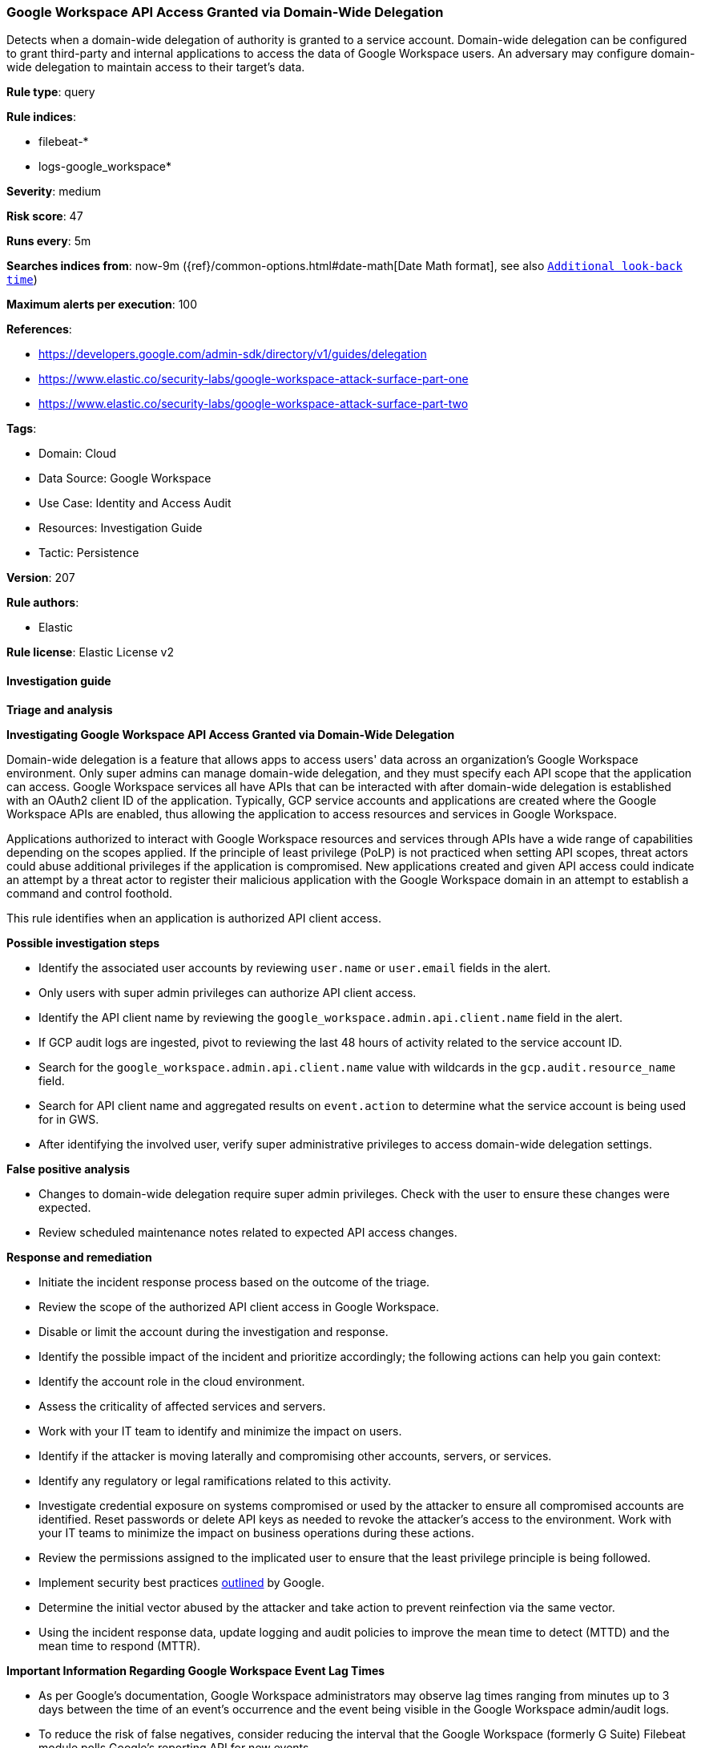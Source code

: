 [[prebuilt-rule-8-13-18-google-workspace-api-access-granted-via-domain-wide-delegation]]
=== Google Workspace API Access Granted via Domain-Wide Delegation

Detects when a domain-wide delegation of authority is granted to a service account. Domain-wide delegation can be configured to grant third-party and internal applications to access the data of Google Workspace users. An adversary may configure domain-wide delegation to maintain access to their target’s data.

*Rule type*: query

*Rule indices*: 

* filebeat-*
* logs-google_workspace*

*Severity*: medium

*Risk score*: 47

*Runs every*: 5m

*Searches indices from*: now-9m ({ref}/common-options.html#date-math[Date Math format], see also <<rule-schedule, `Additional look-back time`>>)

*Maximum alerts per execution*: 100

*References*: 

* https://developers.google.com/admin-sdk/directory/v1/guides/delegation
* https://www.elastic.co/security-labs/google-workspace-attack-surface-part-one
* https://www.elastic.co/security-labs/google-workspace-attack-surface-part-two

*Tags*: 

* Domain: Cloud
* Data Source: Google Workspace
* Use Case: Identity and Access Audit
* Resources: Investigation Guide
* Tactic: Persistence

*Version*: 207

*Rule authors*: 

* Elastic

*Rule license*: Elastic License v2


==== Investigation guide



*Triage and analysis*



*Investigating Google Workspace API Access Granted via Domain-Wide Delegation*


Domain-wide delegation is a feature that allows apps to access users' data across an organization's Google Workspace environment. Only super admins can manage domain-wide delegation, and they must specify each API scope that the application can access. Google Workspace services all have APIs that can be interacted with after domain-wide delegation is established with an OAuth2 client ID of the application. Typically, GCP service accounts and applications are created where the Google Workspace APIs are enabled, thus allowing the application to access resources and services in Google Workspace.

Applications authorized to interact with Google Workspace resources and services through APIs have a wide range of capabilities depending on the scopes applied. If the principle of least privilege (PoLP) is not practiced when setting API scopes, threat actors could abuse additional privileges if the application is compromised. New applications created and given API access could indicate an attempt by a threat actor to register their malicious application with the Google Workspace domain in an attempt to establish a command and control foothold.

This rule identifies when an application is authorized API client access.


*Possible investigation steps*


- Identify the associated user accounts by reviewing `user.name` or `user.email` fields in the alert.
  - Only users with super admin privileges can authorize API client access.
- Identify the API client name by reviewing the `google_workspace.admin.api.client.name` field in the alert.
  - If GCP audit logs are ingested, pivot to reviewing the last 48 hours of activity related to the service account ID.
  - Search for the `google_workspace.admin.api.client.name` value with wildcards in the `gcp.audit.resource_name` field.
  - Search for API client name and aggregated results on `event.action` to determine what the service account is being used for in GWS.
- After identifying the involved user, verify super administrative privileges to access domain-wide delegation settings.


*False positive analysis*


- Changes to domain-wide delegation require super admin privileges. Check with the user to ensure these changes were expected.
- Review scheduled maintenance notes related to expected API access changes.


*Response and remediation*


- Initiate the incident response process based on the outcome of the triage.
- Review the scope of the authorized API client access in Google Workspace.
- Disable or limit the account during the investigation and response.
- Identify the possible impact of the incident and prioritize accordingly; the following actions can help you gain context:
    - Identify the account role in the cloud environment.
    - Assess the criticality of affected services and servers.
    - Work with your IT team to identify and minimize the impact on users.
    - Identify if the attacker is moving laterally and compromising other accounts, servers, or services.
    - Identify any regulatory or legal ramifications related to this activity.
- Investigate credential exposure on systems compromised or used by the attacker to ensure all compromised accounts are identified. Reset passwords or delete API keys as needed to revoke the attacker's access to the environment. Work with your IT teams to minimize the impact on business operations during these actions.
- Review the permissions assigned to the implicated user to ensure that the least privilege principle is being followed.
- Implement security best practices https://support.google.com/a/answer/7587183[outlined] by Google.
- Determine the initial vector abused by the attacker and take action to prevent reinfection via the same vector.
- Using the incident response data, update logging and audit policies to improve the mean time to detect (MTTD) and the mean time to respond (MTTR).




*Important Information Regarding Google Workspace Event Lag Times*

- As per Google's documentation, Google Workspace administrators may observe lag times ranging from minutes up to 3 days between the time of an event's occurrence and the event being visible in the Google Workspace admin/audit logs.
- To reduce the risk of false negatives, consider reducing the interval that the Google Workspace (formerly G Suite) Filebeat module polls Google's reporting API for new events.
- By default, `var.interval` is set to 2 hours (2h). Consider changing this interval to a lower value, such as 10 minutes (10m).
- See the following references for further information:
  - https://support.google.com/a/answer/7061566
  - https://www.elastic.co/guide/en/beats/filebeat/current/filebeat-module-google_workspace.html

==== Setup


The Google Workspace Fleet integration, Filebeat module, or similarly structured data is required to be compatible with this rule.

==== Rule query


[source, js]
----------------------------------
event.dataset:google_workspace.admin
  and event.provider:admin
  and event.category:iam
  and event.action:AUTHORIZE_API_CLIENT_ACCESS
  and event.outcome:success

----------------------------------

*Framework*: MITRE ATT&CK^TM^

* Tactic:
** Name: Persistence
** ID: TA0003
** Reference URL: https://attack.mitre.org/tactics/TA0003/
* Technique:
** Name: Account Manipulation
** ID: T1098
** Reference URL: https://attack.mitre.org/techniques/T1098/
